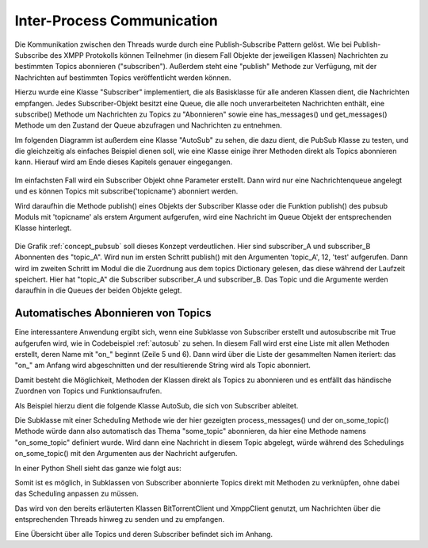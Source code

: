 .. 05_implementierung:

.. _ipc:

Inter-Process Communication
===========================

Die Kommunikation zwischen den Threads wurde durch eine Publish-Subscribe Pattern gelöst.
Wie bei Publish-Subscribe des XMPP Protokolls können Teilnehmer (in diesem Fall Objekte der jeweiligen Klassen) Nachrichten zu bestimmten Topics abonnieren ("subscriben"). Außerdem steht eine "publish" Methode zur Verfügung, mit der Nachrichten auf bestimmten Topics veröffentlicht werden können.

Hierzu wurde eine Klasse "Subscriber" implementiert, die als Basisklasse für alle anderen Klassen dient, die Nachrichten empfangen.
Jedes Subscriber-Objekt besitzt eine Queue, die alle noch unverarbeiteten Nachrichten enthält, eine subscribe() Methode um Nachrichten zu Topics zu "Abonnieren" sowie eine has_messages() und get_messages() Methode um den Zustand der Queue abzufragen und Nachrichten zu entnehmen.

Im folgenden Diagramm ist außerdem eine Klasse "AutoSub" zu sehen, die dazu dient, die PubSub Klasse zu testen, und die gleichzeitig als einfaches Beispiel dienen soll, wie eine Klasse einige ihrer Methoden direkt als Topics abonnieren kann. Hierauf wird am Ende dieses Kapitels genauer eingegangen.

.. figure:: resources/classes_pubsub.png
   :align: center
   :alt: Klassendiagramm Pubsub
   :width: 30%


Im einfachsten Fall wird ein Subscriber Objekt ohne Parameter erstellt. Dann wird nur eine Nachrichtenqueue angelegt und es können Topics mit subscribe('topicname') abonniert werden.


.. code-block:: python
   :caption: Subscriber abonniert "some_topic"

    s = Subscriber()
    s.subscribe('some_topic')


Wird daraufhin die Methode publish() eines Objekts der Subscriber Klasse oder die Funktion publish() des pubsub Moduls mit 'topicname' als erstem Argument aufgerufen, wird eine Nachricht im Queue Objekt der entsprechenden Klasse hinterlegt.

.. _concept_pubsub:
.. figure:: resources/pubsub_concept.png
   :alt: PubSub Konzept
   :align: center

Die Grafik :ref:`concept_pubsub` soll dieses Konzept verdeutlichen. Hier sind subscriber_A und subscriber_B Abonnenten des "topic_A". Wird nun im ersten Schritt publish() mit den Argumenten 'topic_A', 12, 'test' aufgerufen. Dann wird im zweiten Schritt im Modul die die Zuordnung aus dem topics Dictionary gelesen, das diese während der Laufzeit speichert. Hier hat "topic_A" die Subscriber subscriber_A und subscriber_B. Das Topic und die Argumente werden daraufhin in die Queues der beiden Objekte gelegt.


Automatisches Abonnieren von Topics
-----------------------------------

.. _autosub:
.. code-block:: python
   :caption: automatisches subscriben von Topics
   :linenos:

   class Subscriber:
       def __init__(self, name='', autosubscribe=False):
           [...]
           if autosubscribe:
               listen_to = [x for x, y in self.__class__.__dict__.items() if
                            (type(y) == FunctionType and x.startswith('on_'))]
               for l in listen_to:
                   self.subscribe(l.split('on_')[1])

Eine interessantere Anwendung ergibt sich, wenn eine Subklasse von Subscriber erstellt und autosubscribe mit True aufgerufen wird, wie in Codebeispiel :ref:`autosub` zu sehen. In diesem Fall wird erst eine Liste mit allen Methoden erstellt, deren Name mit "on_" beginnt (Zeile 5 und 6). Dann wird über die Liste der gesammelten Namen iteriert: das "on_" am Anfang wird abgeschnitten und der resultierende String wird als Topic abonniert.

Damit besteht die Möglichkeit, Methoden der Klassen direkt als Topics zu abonnieren und es entfällt das händische Zuordnen von Topics und Funktionsaufrufen.

Als Beispiel hierzu dient die folgende Klasse AutoSub, die sich von Subscriber ableitet.

.. code-block:: python
   :caption: AutoSub Klasse

    class AutoSub(Subscriber):
        def __init__(self):
            Subscriber.__init__(self, autosubscribe=True)

        def process_messages(self):
            if self.has_messages():
                topic, args, kwargs = self.get_message()
            try:
                f = getattr(self, 'on_%s' % topic)
                f(*args, **kwargs)

            except Exception as e:
                logger.error('something went wrong when calling on_%s: %s' % (topic, e))

        def on_some_topic(self, some_string, some_int=1):
            print('some_string is %s' % some_string)
            print('some_int is %s' % some_int)

Die Subklasse mit einer Scheduling Methode wie der hier gezeigten process_messages() und der on_some_topic() Methode würde dann also automatisch das Thema "some_topic" abonnieren, da hier eine Methode namens "on_some_topic" definiert wurde.
Wird dann eine Nachricht in diesem Topic abgelegt, würde während des Schedulings on_some_topic() mit den Argumenten aus der Nachricht aufgerufen.

In einer Python Shell sieht das ganze wie folgt aus:

.. code-block:: python
   :caption: Benutzen der AutoSub Klasse

    >>> s = AutoSub()
    >>> publish('some_topic', 'teststring')
    True
    >>> s.process_messages()
    some_string is teststring
    some_int is 1


Somit ist es möglich, in Subklassen von Subscriber abonnierte Topics direkt mit Methoden zu verknüpfen, ohne dabei das Scheduling anpassen zu müssen.

Das wird von den bereits erläuterten Klassen BitTorrentClient und XmppClient genutzt, um Nachrichten über die entsprechenden Threads hinweg zu senden und zu empfangen.

Eine Übersicht über alle Topics und deren Subscriber befindet sich im Anhang.
